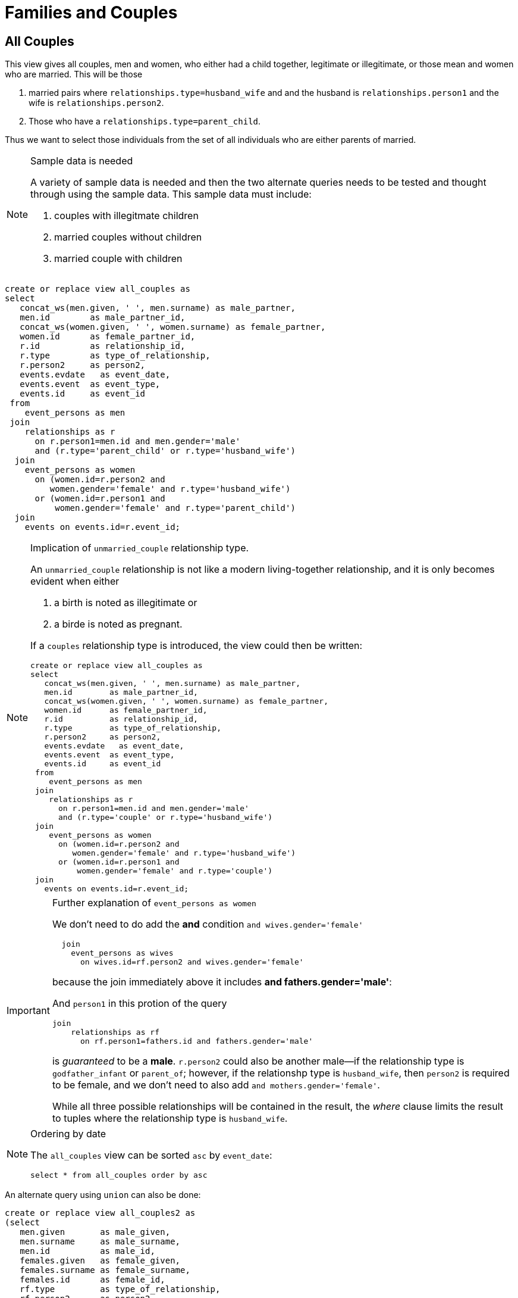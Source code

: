 = Families and Couples

== All Couples

This view gives all couples, men and women, who either had
a child together, legitimate or illegitimate, or those mean
and women who are married. This will be those

1. married pairs where `relationships.type=husband_wife` and
and the husband is `relationships.person1` and the wife is
`relationships.person2`.

2. Those who have a `relationships.type=parent_child`.

Thus we want to select those individuals from the set of all individuals
who are either parents of married.

[NOTE]
.Sample data is needed
====

A variety of sample data is needed and then the two alternate
queries needs to be tested and thought through using the sample
data. This sample data must include:

1. couples with illegitmate children
2. married couples without children
3. married couple with children

====

[source,sql]
----
create or replace view all_couples as
select 
   concat_ws(men.given, ' ', men.surname) as male_partner,
   men.id        as male_partner_id,
   concat_ws(women.given, ' ', women.surname) as female_partner,
   women.id      as female_partner_id,
   r.id          as relationship_id,
   r.type        as type_of_relationship,
   r.person2     as person2,
   events.evdate   as event_date,
   events.event  as event_type,
   events.id     as event_id
 from 
    event_persons as men
 join
    relationships as r
      on r.person1=men.id and men.gender='male'
      and (r.type='parent_child' or r.type='husband_wife')
  join
    event_persons as women
      on (women.id=r.person2 and
         women.gender='female' and r.type='husband_wife')
      or (women.id=r.person1 and
          women.gender='female' and r.type='parent_child')
  join 
    events on events.id=r.event_id;
----

[NOTE]
.Implication of `unmarried_couple` relationship type.
====
An `unmarried_couple` relationship is not like a modern living-together relationship,
and it is only becomes evident when either

. a birth is noted as illegitimate or
. a birde is noted as pregnant.

If a `couples` relationship type is introduced, the view could then be written:

[,sql]
----
create or replace view all_couples as
select 
   concat_ws(men.given, ' ', men.surname) as male_partner,
   men.id        as male_partner_id,
   concat_ws(women.given, ' ', women.surname) as female_partner,
   women.id      as female_partner_id,
   r.id          as relationship_id,
   r.type        as type_of_relationship,
   r.person2     as person2,
   events.evdate   as event_date,
   events.event  as event_type,
   events.id     as event_id
 from 
    event_persons as men
 join
    relationships as r
      on r.person1=men.id and men.gender='male'
      and (r.type='couple' or r.type='husband_wife')
 join
    event_persons as women
      on (women.id=r.person2 and
         women.gender='female' and r.type='husband_wife')
      or (women.id=r.person1 and
          women.gender='female' and r.type='couple')
 join 
   events on events.id=r.event_id;
----
====

[IMPORTANT]
.Further explanation of `event_persons as women`
====
We don't need to do add the **and** condition `and wives.gender='female'`

```sql
  join
    event_persons as wives
      on wives.id=rf.person2 and wives.gender='female'
```

because the join immediately above it includes
**and fathers.gender='male'**:

And `person1` in this protion of the query

```sql
join
    relationships as rf
      on rf.person1=fathers.id and fathers.gender='male'
```

is _guaranteed_ to be a **male**. `r.person2` could also be
another male--if the relationship type is `godfather_infant`
or `parent_of`; however, if the relationshp type is
`husband_wife`, then `person2` is required to be female, and
we don't need to also add `and mothers.gender='female'`.

While all three possible relationships will be contained in
the result, the _where_ clause limits the result to tuples
where the relationship type is `husband_wife`.
====

[NOTE]
.Ordering by date
====

The `all_couples` view can be sorted `asc` by `event_date`:

```sql
select * from all_couples order by asc
```

====

An alternate query using `union` can also be done:

[source,sql]
----
create or replace view all_couples2 as
(select
   men.given       as male_given,
   men.surname     as male_surname,
   men.id          as male_id,
   females.given   as female_given,
   females.surname as female_surname,
   females.id      as female_id,
   rf.type         as type_of_relationship,
   rf.person2      as person2,
   events.evdate  as event_date,
   events.event as event_type
 from
    event_persons as men
 join
    relationships as rf
      on rf.person1=men.id and men.gender='male'
  join
    event_persons as females
      on females.id=rf.person2
  join
    events
      on events.id=rf.event_id
where rf.type='husband_wife')
union
(
select
   men.given         as male_given,
   men.surname       as male_surname,
   men.id            as male_id,
   females.given     as female_given,
   females.surname   as female_surname,
   females.id        as female_id,
   rf.type           as relationship_type,
   rf.person2        as person2,
   events.evdate  as event_date,
   events.event as event_type
 from
    event_persons as men
 join
    relationships as rf
      on rf.person1=men.id and men.gender='male'
  join
    event_persons as females
      on females.id=rf.person2 and females.gender='female'
  join
    events
      on events.id=rf.event_id
where rf.type='parent_child');
----

[NOTE]
.Difference between `union` and `union all`
====
The difference between `union` and `union all` is that `union` joins tuples from the 
first subquery with those in the second subquery, but it removes any tuples in both
subqueries. We are selecting two distinct sets that do not overlap. `union all`
is therefore not needed.
====

== All Couples With or Without Any Children

Create a Left Outer Join of all couples--married and unmarried
and then do a left out join with children. Children being those
`event_persons.id` who are in `person2` in a `parent_child`
relationship fact. 

This is like the view `parents_with_children` in that we 
do a left join that shows which married couples have children
and which couples, who were unmarried at the time, had il
legitimate children, and which married couples have no
children who can be joined with them. 

TODO: relationship_id is ambigous below in:
`...on relationship_id=pc_facts.relationship.id`

[source,sql]
----
create or replace view all_couples_maybe_children as
select
     male_partner,
     male_partner_id,
     female_partner,
     female_partner_id,
     all_couples.relationship_id,
     type_of_relationship,
     person2,
     concat_ws(children.given, ' ', children.surname) as child, 
     children.id as child_id
  from
     all_couples
  left join
     event_persons as children
       on person2=children.id and type_of_relationship='parent_child';
----

== Parents Who Have Children

The view `parents_with_children` show the couples, married or
unmarried, who have had children. It display the father, mother,
and all their children.

Couple may have had children legitimately or illegitimately.
These are all individuals in the `relationships` table in
either `relationships.person1` or  `relationships.person2`
where the `relationships.type` is 'parent_child'. 

We get the prospective children in `event_persons` by joining
`event_person` with `relationships`. The prospective kids
will be where

`event_persons.id=relationships.person2`

Next we join that result with those individuals who are male in
`event_persons` with `person1`, and we join this result with
those individuals in `event_persons` who are females with `person1`.

We project or select on the result of these joins those tuples
where the relationship type is `parent_child`. We now have all fathers
and mothers paired together with their children.

[source,sql]
----
create or replace view parents_with_children as
select 
  fathers.given   as fathers_given,
  fathers.surname as fathers_surname,
  fathers.id      as fathers_id,
  mothers.given   as mothers_given,
  mothers.surname as mothers_surname,
  mothers.id      as mothers_id,
  kids.given      as child_given,
  kids.surname    as child_surname,
  kids.id         as child_id
 from 
    event_persons as kids
 join
    relationships as r
      on r.person2=kids.id
  join 
    event_persons as fathers
      on fathers.id=r.person1 and fathers.gender='male'
  join
    event_persons as mothers
      on mothers.id=r.person1 and mothers.gender='female'
  where r.type='parent_child';
----
